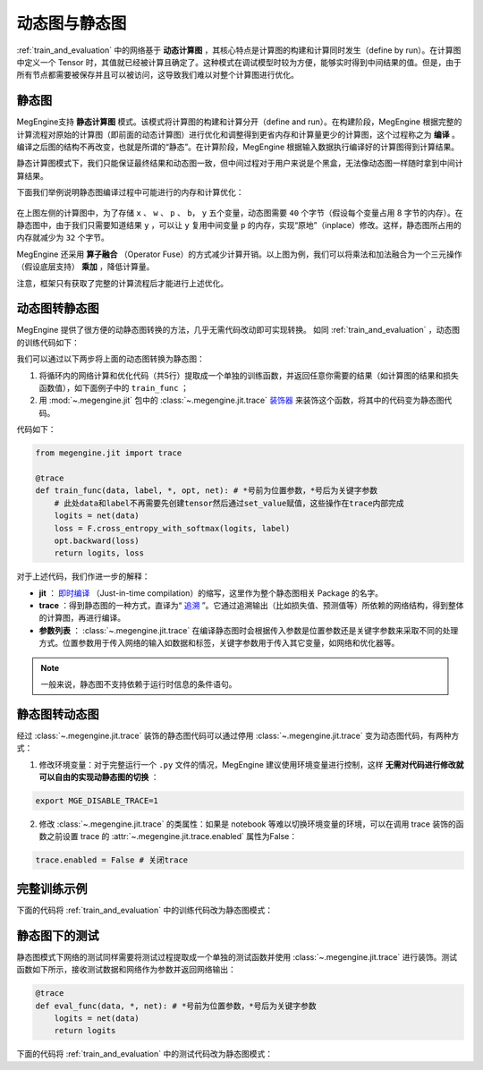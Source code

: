 .. _dynamic_and_static_graph:

动态图与静态图
==============================

:ref:`train_and_evaluation` 中的网络基于 **动态计算图** ，其核心特点是计算图的构建和计算同时发生（define by run）。在计算图中定义一个 Tensor 时，其值就已经被计算且确定了。这种模式在调试模型时较为方便，能够实时得到中间结果的值。但是，由于所有节点都需要被保存并且可以被访问，这导致我们难以对整个计算图进行优化。

静态图
------------------------------

MegEngine支持 **静态计算图** 模式。该模式将计算图的构建和计算分开（define and run）。在构建阶段，MegEngine 根据完整的计算流程对原始的计算图（即前面的动态计算图）进行优化和调整得到更省内存和计算量更少的计算图，这个过程称之为 **编译** 。编译之后图的结构不再改变，也就是所谓的“静态”。在计算阶段，MegEngine 根据输入数据执行编译好的计算图得到计算结果。

静态计算图模式下，我们只能保证最终结果和动态图一致，但中间过程对于用户来说是个黑盒，无法像动态图一样随时拿到中间计算结果。

下面我们举例说明静态图编译过程中可能进行的内存和计算优化：

.. figure::
    ./fig/op_fuse.png
    :scale: 50%

在上图左侧的计算图中，为了存储 ``x`` 、 ``w`` 、 ``p`` 、 ``b``， ``y`` 五个变量，动态图需要 ``40`` 个字节（假设每个变量占用 8 字节的内存）。在静态图中，由于我们只需要知道结果 ``y`` ，可以让 ``y`` 复用中间变量 ``p`` 的内存，实现“原地”（inplace）修改。这样，静态图所占用的内存就减少为 ``32`` 个字节。

MegEngine 还采用 **算子融合** （Operator Fuse）的方式减少计算开销。以上图为例，我们可以将乘法和加法融合为一个三元操作（假设底层支持） **乘加** ，降低计算量。

注意，框架只有获取了完整的计算流程后才能进行上述优化。

动态图转静态图
------------------------------

MegEngine 提供了很方便的动静态图转换的方法，几乎无需代码改动即可实现转换。 如同 :ref:`train_and_evaluation` ，动态图的训练代码如下：

.. testcode::

    data = mge.tensor()
    label = mge.tensor(dtype="int32") # 交叉熵损失函数的标签数据需要是整型类型
    total_epochs = 10
    for epoch in range(total_epochs):
        total_loss = 0
        for step, (batch_data, batch_label) in enumerate(dataloader):
            optimizer.zero_grad() # 将参数的梯度置零

            # 以下五行代码为网络的计算和优化，后续转静态图时将进行处理
            data.set_value(batch_data)
            label.set_value(batch_label)
            logits = le_net(data)
            loss = F.cross_entropy_with_softmax(logits, label)
            optimizer.backward(loss) # 反传计算梯度

            optimizer.step()  # 根据梯度更新参数值
            total_loss += loss.numpy().item()
        print("epoch: {}, loss {}".format(epoch, total_loss/len(dataloader)))

我们可以通过以下两步将上面的动态图转换为静态图：

1. 将循环内的网络计算和优化代码（共5行）提取成一个单独的训练函数，并返回任意你需要的结果（如计算图的结果和损失函数值），如下面例子中的 ``train_func`` ；
2. 用 :mod:`~.megengine.jit` 包中的 :class:`~.megengine.jit.trace` `装饰器 <https://docs.python.org/zh-cn/3/glossary.html#term-decorator>`_ 来装饰这个函数，将其中的代码变为静态图代码。

代码如下：

.. code-block::

    from megengine.jit import trace

    @trace
    def train_func(data, label, *, opt, net): # *号前为位置参数，*号后为关键字参数
        # 此处data和label不再需要先创建tensor然后通过set_value赋值，这些操作在trace内部完成
        logits = net(data)
        loss = F.cross_entropy_with_softmax(logits, label)
        opt.backward(loss)
        return logits, loss

对于上述代码，我们作进一步的解释：

* **jit** ： `即时编译 <https://zh.wikipedia.org/wiki/%E5%8D%B3%E6%99%82%E7%B7%A8%E8%AD%AF>`_ （Just-in-time compilation）的缩写，这里作为整个静态图相关 Package 的名字。
* **trace** ：得到静态图的一种方式，直译为“ `追溯 <https://en.wikipedia.org/wiki/Tracing_just-in-time_compilation>`_ ”。它通过追溯输出（比如损失值、预测值等）所依赖的网络结构，得到整体的计算图，再进行编译。
* **参数列表** ： :class:`~.megengine.jit.trace` 在编译静态图时会根据传入参数是位置参数还是关键字参数来采取不同的处理方式。位置参数用于传入网络的输入如数据和标签，关键字参数用于传入其它变量，如网络和优化器等。

.. note::
    一般来说，静态图不支持依赖于运行时信息的条件语句。

静态图转动态图
------------------------------

经过 :class:`~.megengine.jit.trace` 装饰的静态图代码可以通过停用 :class:`~.megengine.jit.trace` 变为动态图代码，有两种方式：

1. 修改环境变量：对于完整运行一个 ``.py`` 文件的情况，MegEngine 建议使用环境变量进行控制，这样 **无需对代码进行修改就可以自由的实现动静态图的切换** ：

.. code-block:: bash

    export MGE_DISABLE_TRACE=1

2. 修改 :class:`~.megengine.jit.trace` 的类属性：如果是 notebook 等难以切换环境变量的环境，可以在调用 trace 装饰的函数之前设置 trace 的 :attr:`~.megengine.jit.trace.enabled` 属性为False：

.. code-block::

    trace.enabled = False # 关闭trace

完整训练示例
------------------------------

下面的代码将 :ref:`train_and_evaluation` 中的训练代码改为静态图模式：

.. testcode::

    from megengine.data import DataLoader
    from megengine.data.transform import ToMode, Pad, Normalize, Compose
    from megengine.data import RandomSampler
    from megengine.data.dataset import MNIST

    # 读取训练数据并进行预处理
    mnist_train_dataset = MNIST(root="./dataset/MNIST", train=True, download=True)
    dataloader = DataLoader(
        mnist_train_dataset,
        transform=Compose([
            Normalize(mean=0.1307*255, std=0.3081*255),
            Pad(2),
            ToMode('CHW'),
        ]),
        sampler=RandomSampler(dataset=mnist_train_dataset, batch_size=64, drop_last=True), # 训练时一般使用RandomSampler来打乱数据顺序
    )

    # 网络和优化器的创建
    le_net = LeNet()
    optimizer = optim.SGD(
        le_net.parameters(), # 参数列表
        lr=0.05,  # 学习速率
    )

    trace.enabled = True # 开启trace，使用静态图模式

    total_epochs = 10
    for epoch in range(total_epochs):
        total_loss = 0
        for step, (data, label) in enumerate(dataloader):
            optimizer.zero_grad() # 将参数的梯度置零

            label = label.astype('int32') # 交叉熵损失的label需要int32类型
            # 调用被 trace 装饰后的函数
            logits, loss = train_func(data, label, opt=optimizer, net=le_net)

            optimizer.step()  # 根据梯度更新参数值
            total_loss += loss.numpy().item()
        print("epoch: {}, loss {}".format(epoch, total_loss/len(dataloader)))

静态图下的测试
------------------------------

静态图模式下网络的测试同样需要将测试过程提取成一个单独的测试函数并使用 :class:`~.megengine.jit.trace` 进行装饰。测试函数如下所示，接收测试数据和网络作为参数并返回网络输出：

.. code-block::

    @trace
    def eval_func(data, *, net): # *号前为位置参数，*号后为关键字参数
        logits = net(data)
        return logits

下面的代码将 :ref:`train_and_evaluation` 中的测试代码改为静态图模式：

.. testcode::

    import megengine as mge

    # 读取测试数据并进行预处理
    mnist_train_dataset = MNIST(root="./dataset/MNIST", train=False, download=True)
    dataloader_test = DataLoader(
        mnist_train_dataset,
        transform=Compose([
            Normalize(mean=0.1307*255, std=0.3081*255),
            Pad(2),
            ToMode('CHW'),
        ]),
    )

    trace.enabled = True # 开启trace，使用静态图模式

    le_net.eval() # 将网络设为测试模式
    correct = 0
    total = 0
    for idx, (batch_data, batch_label) in enumerate(dataloader_test):
        logits = eval_func(batch_data, net=le_net) # 测试函数

        predicted = logits.numpy().argmax(axis=1)
        correct += (predicted==batch_label).sum()
        total += batch_label.shape[0]
    print("correct: {}, total: {}, accuracy: {}".format(correct, total, float(correct)/total))
